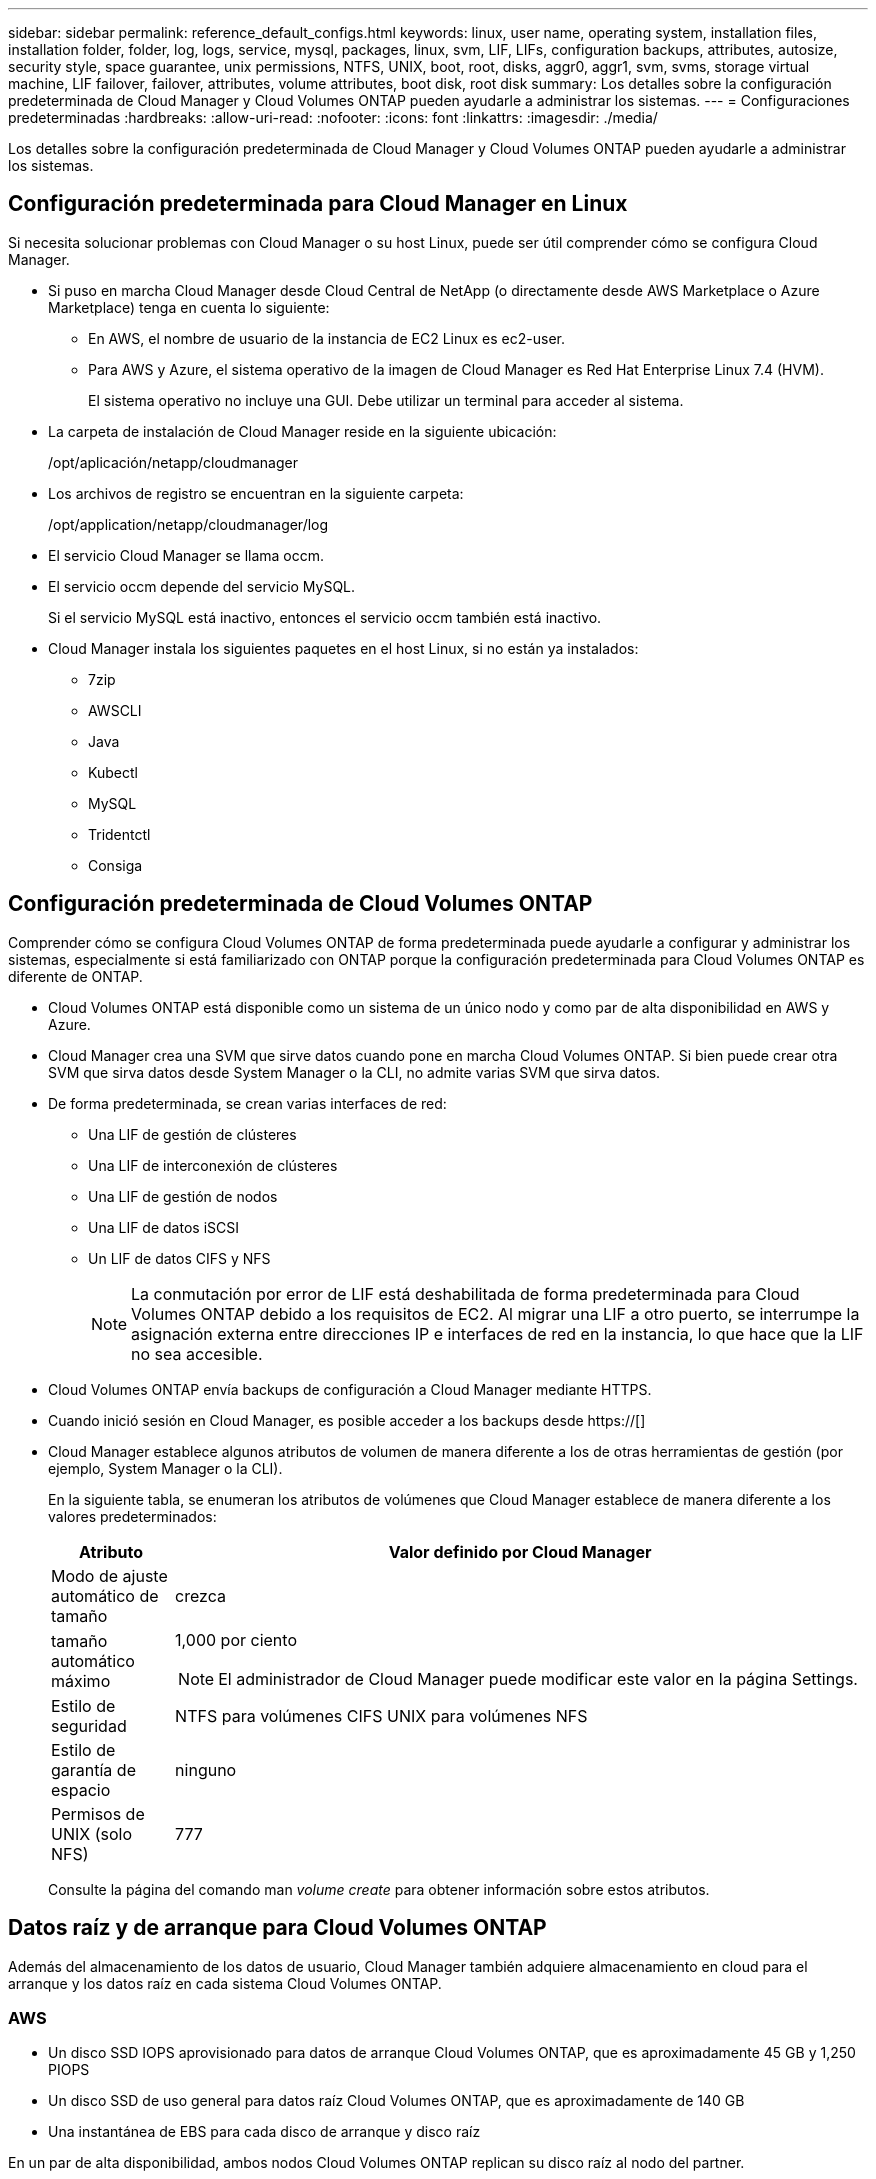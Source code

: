 ---
sidebar: sidebar 
permalink: reference_default_configs.html 
keywords: linux, user name, operating system, installation files, installation folder, folder, log, logs, service, mysql, packages, linux,  svm, LIF, LIFs, configuration backups, attributes, autosize, security style, space guarantee, unix permissions, NTFS, UNIX, boot, root, disks, aggr0, aggr1, svm, svms, storage virtual machine, LIF failover, failover, attributes, volume attributes, boot disk, root disk 
summary: Los detalles sobre la configuración predeterminada de Cloud Manager y Cloud Volumes ONTAP pueden ayudarle a administrar los sistemas. 
---
= Configuraciones predeterminadas
:hardbreaks:
:allow-uri-read: 
:nofooter: 
:icons: font
:linkattrs: 
:imagesdir: ./media/


[role="lead"]
Los detalles sobre la configuración predeterminada de Cloud Manager y Cloud Volumes ONTAP pueden ayudarle a administrar los sistemas.



== Configuración predeterminada para Cloud Manager en Linux

Si necesita solucionar problemas con Cloud Manager o su host Linux, puede ser útil comprender cómo se configura Cloud Manager.

* Si puso en marcha Cloud Manager desde Cloud Central de NetApp (o directamente desde AWS Marketplace o Azure Marketplace) tenga en cuenta lo siguiente:
+
** En AWS, el nombre de usuario de la instancia de EC2 Linux es ec2-user.
** Para AWS y Azure, el sistema operativo de la imagen de Cloud Manager es Red Hat Enterprise Linux 7.4 (HVM).
+
El sistema operativo no incluye una GUI. Debe utilizar un terminal para acceder al sistema.



* La carpeta de instalación de Cloud Manager reside en la siguiente ubicación:
+
/opt/aplicación/netapp/cloudmanager

* Los archivos de registro se encuentran en la siguiente carpeta:
+
/opt/application/netapp/cloudmanager/log

* El servicio Cloud Manager se llama occm.
* El servicio occm depende del servicio MySQL.
+
Si el servicio MySQL está inactivo, entonces el servicio occm también está inactivo.

* Cloud Manager instala los siguientes paquetes en el host Linux, si no están ya instalados:
+
** 7zip
** AWSCLI
** Java
** Kubectl
** MySQL
** Tridentctl
** Consiga






== Configuración predeterminada de Cloud Volumes ONTAP

Comprender cómo se configura Cloud Volumes ONTAP de forma predeterminada puede ayudarle a configurar y administrar los sistemas, especialmente si está familiarizado con ONTAP porque la configuración predeterminada para Cloud Volumes ONTAP es diferente de ONTAP.

* Cloud Volumes ONTAP está disponible como un sistema de un único nodo y como par de alta disponibilidad en AWS y Azure.
* Cloud Manager crea una SVM que sirve datos cuando pone en marcha Cloud Volumes ONTAP. Si bien puede crear otra SVM que sirva datos desde System Manager o la CLI, no admite varias SVM que sirva datos.
* De forma predeterminada, se crean varias interfaces de red:
+
** Una LIF de gestión de clústeres
** Una LIF de interconexión de clústeres
** Una LIF de gestión de nodos
** Una LIF de datos iSCSI
** Un LIF de datos CIFS y NFS
+

NOTE: La conmutación por error de LIF está deshabilitada de forma predeterminada para Cloud Volumes ONTAP debido a los requisitos de EC2. Al migrar una LIF a otro puerto, se interrumpe la asignación externa entre direcciones IP e interfaces de red en la instancia, lo que hace que la LIF no sea accesible.



* Cloud Volumes ONTAP envía backups de configuración a Cloud Manager mediante HTTPS.
* Cuando inició sesión en Cloud Manager, es posible acceder a los backups desde https://[]
* Cloud Manager establece algunos atributos de volumen de manera diferente a los de otras herramientas de gestión (por ejemplo, System Manager o la CLI).
+
En la siguiente tabla, se enumeran los atributos de volúmenes que Cloud Manager establece de manera diferente a los valores predeterminados:

+
[cols="15,85"]
|===
| Atributo | Valor definido por Cloud Manager 


| Modo de ajuste automático de tamaño | crezca 


| tamaño automático máximo  a| 
1,000 por ciento


NOTE: El administrador de Cloud Manager puede modificar este valor en la página Settings.



| Estilo de seguridad | NTFS para volúmenes CIFS UNIX para volúmenes NFS 


| Estilo de garantía de espacio | ninguno 


| Permisos de UNIX (solo NFS) | 777 
|===
+
Consulte la página del comando man _volume create_ para obtener información sobre estos atributos.





== Datos raíz y de arranque para Cloud Volumes ONTAP

Además del almacenamiento de los datos de usuario, Cloud Manager también adquiere almacenamiento en cloud para el arranque y los datos raíz en cada sistema Cloud Volumes ONTAP.



=== AWS

* Un disco SSD IOPS aprovisionado para datos de arranque Cloud Volumes ONTAP, que es aproximadamente 45 GB y 1,250 PIOPS
* Un disco SSD de uso general para datos raíz Cloud Volumes ONTAP, que es aproximadamente de 140 GB
* Una instantánea de EBS para cada disco de arranque y disco raíz


En un par de alta disponibilidad, ambos nodos Cloud Volumes ONTAP replican su disco raíz al nodo del partner.



=== Azure

* Un disco SSD de almacenamiento Premium para los datos de arranque Cloud Volumes ONTAP, que es aproximadamente de 73 GB
* Un disco SSD de almacenamiento Premium para los datos raíz de Cloud Volumes ONTAP, que es aproximadamente de 140 GB
* Una instantánea de Azure para cada disco de arranque y disco raíz




=== La ubicación de los discos

Cloud Manager establece el almacenamiento de AWS y Azure de la siguiente manera:

* Los datos de arranque residen en un disco Unido a la instancia de EC2 o la máquina virtual de Azure.
+
Este disco, que contiene la imagen de arranque, no está disponible para Cloud Volumes ONTAP.

* Los datos raíz, que contienen la configuración y los registros del sistema, residen en aggr0.
* El volumen raíz de la máquina virtual de almacenamiento (SVM) reside en aggr1.
* Los volúmenes de datos también residen en aggr1.

